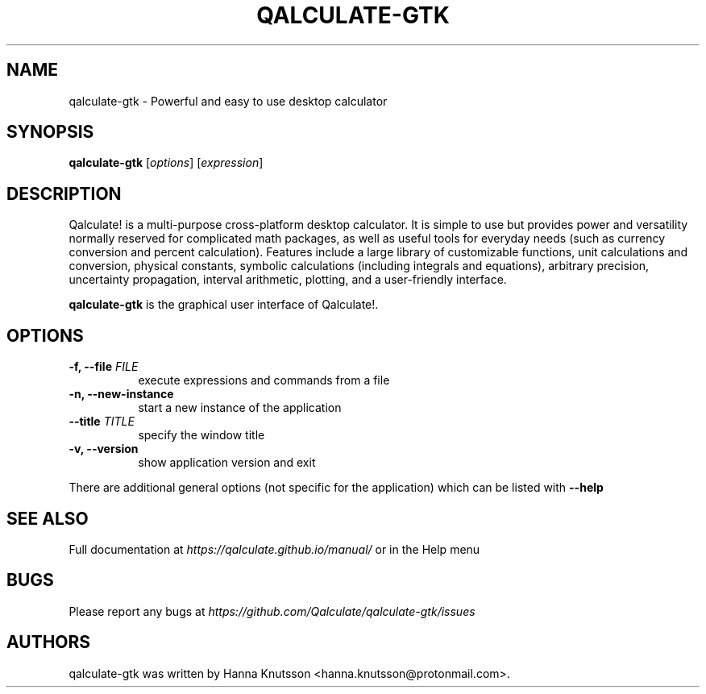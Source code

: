 .TH QALCULATE\-GTK 1 "18 July 2021"
.SH NAME
qalculate-gtk \- Powerful and easy to use desktop calculator
.SH SYNOPSIS
.B qalculate-gtk
.RI [ options ]
.RI [ expression ]
.SH DESCRIPTION
Qalculate! is a multi-purpose cross-platform desktop calculator. It is simple
to use but provides power and versatility normally reserved for complicated
math packages, as well as useful tools for everyday needs (such as currency
conversion and percent calculation). Features include a large library of
customizable functions, unit calculations and conversion, physical constants,
symbolic calculations (including integrals and equations), arbitrary precision,
uncertainty propagation, interval arithmetic, plotting, and a user-friendly
interface.
.PP
\fBqalculate-gtk\fP is the graphical user interface of Qalculate!.
.SH OPTIONS
.PP
.TP 8
.B \-f, \-\-file \fIFILE\fP
execute expressions and commands from a file
.PP
.TP 8
.B \-n, \-\-new\-instance
start a new instance of the application
.PP
.TP 8
.B \-\-title \fITITLE\fP
specify the window title
.PP
.TP 8
.B \-v, \-\-version
show application version and exit
.PP
There are additional general options (not specific for the application) which
can be listed with
.B \-\-help
.SH "SEE ALSO"
Full documentation at
.I https://qalculate.github.io/manual/
or in the Help menu
.SH BUGS
Please report any bugs at
.I https://github.com/Qalculate/qalculate-gtk/issues
.SH AUTHORS
qalculate-gtk was written by Hanna Knutsson <hanna.knutsson@protonmail.com>.
